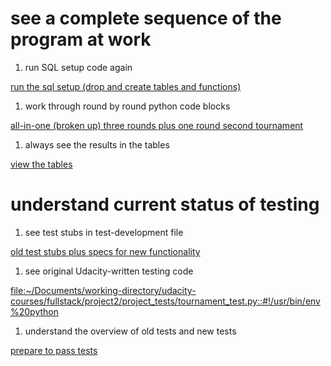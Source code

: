 * see a complete sequence of the program at work
1. run SQL setup code again
[[id:7C9D73E5-FD02-45DD-8801-1C34C5627211][run the sql setup (drop and create tables and functions)]]
2. work through round by round python code blocks
[[id:0F5A2AA2-E91D-4EE8-9E9D-A05773A6D4FD][all-in-one (broken up) three rounds plus one round second tournament]]

4. always see the results in the tables
[[id:1A0883C1-05E6-4122-BA21-66DA3D3AA31D][view the tables]]

* understand current status of testing
1. see test stubs in test-development file
[[id:71CADD6E-CE8C-4033-BDE3-CE50A1B38549][old test stubs plus specs for new functionality]]
2. see original Udacity-written testing code
[[file:~/Documents/working-directory/udacity-courses/fullstack/project2/project_tests/tournament_test.py::#!/usr/bin/env%20python]]
3. understand the overview of old tests and new tests
[[id:391AFF00-9A9D-4F33-A04A-364A5BF1BE81][prepare to pass tests]]
